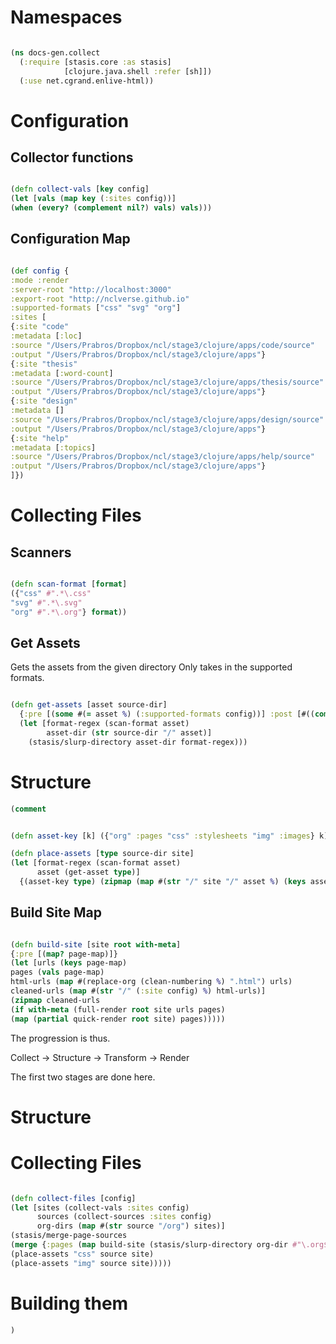 #+options: toc:nil num:nil

* Namespaces

#+BEGIN_SRC clojure

(ns docs-gen.collect
  (:require [stasis.core :as stasis]
            [clojure.java.shell :refer [sh]])
  (:use net.cgrand.enlive-html))

#+END_SRC

* Configuration
** Collector functions
   
#+BEGIN_SRC clojure

(defn collect-vals [key config] 
(let [vals (map key (:sites config))]
(when (every? (complement nil?) vals) vals)))

#+END_SRC

** Configuration Map

#+BEGIN_SRC clojure

(def config {
:mode :render
:server-root "http://localhost:3000"
:export-root "http://nclverse.github.io"
:supported-formats ["css" "svg" "org"]
:sites [
{:site "code"
:metadata [:loc]
:source "/Users/Prabros/Dropbox/ncl/stage3/clojure/apps/code/source"
:output "/Users/Prabros/Dropbox/ncl/stage3/clojure/apps"}
{:site "thesis"
:metadata [:word-count]
:source "/Users/Prabros/Dropbox/ncl/stage3/clojure/apps/thesis/source"
:output "/Users/Prabros/Dropbox/ncl/stage3/clojure/apps"}
{:site "design"
:metadata []
:source "/Users/Prabros/Dropbox/ncl/stage3/clojure/apps/design/source"
:output "/Users/Prabros/Dropbox/ncl/stage3/clojure/apps"}
{:site "help"
:metadata [:topics]
:source "/Users/Prabros/Dropbox/ncl/stage3/clojure/apps/help/source"
:output "/Users/Prabros/Dropbox/ncl/stage3/clojure/apps"}
]})

#+END_SRC


* Collecting Files

** Scanners
#+BEGIN_SRC clojure
  
(defn scan-format [format]
({"css" #".*\.css"
"svg" #".*\.svg"
"org" #".*\.org"} format))

#+END_SRC

** Get Assets

   Gets the assets from the given directory
   Only takes in the supported formats.

#+BEGIN_SRC clojure

  (defn get-assets [asset source-dir]
    {:pre [(some #(= asset %) (:supported-formats config))] :post [#((complement empty?) %)]}
    (let [format-regex (scan-format asset)
          asset-dir (str source-dir "/" asset)]
      (stasis/slurp-directory asset-dir format-regex)))

#+END_SRC


* Structure

#+BEGIN_SRC clojure
(comment

#+END_SRC

#+BEGIN_SRC clojure

(defn asset-key [k] ({"org" :pages "css" :stylesheets "img" :images} k))

(defn place-assets [type source-dir site]
(let [format-regex (scan-format asset)
      asset (get-asset type)]
  {(asset-key type) (zipmap (map #(str "/" site "/" asset %) (keys assets)) (vals assets))}))

#+END_SRC


** Build Site Map

#+BEGIN_SRC clojure

    (defn build-site [site root with-meta]
    {:pre [(map? page-map)]}
    (let [urls (keys page-map)
    pages (vals page-map)
    html-urls (map #(replace-org (clean-numbering %) ".html") urls)
    cleaned-urls (map #(str "/" (:site config) %) html-urls)]
    (zipmap cleaned-urls
    (if with-meta (full-render root site urls pages)
    (map (partial quick-render root site) pages)))))

#+END_SRC


   

The progression is thus.

Collect -> Structure -> Transform -> Render

The first two stages are done here.

* Structure
* Collecting Files

#+BEGIN_SRC clojure

  (defn collect-files [config]
  (let [sites (collect-vals :sites config)
        sources (collect-sources :sites config)
        org-dirs (map #(str source "/org") sites)]
  (stasis/merge-page-sources
  (merge {:pages (map build-site (stasis/slurp-directory org-dir #"\.org$") config true)}
  (place-assets "css" source site)
  (place-assets "img" source site)))))

#+END_SRC

# Local Variables:
# lentic-init: lentic-org-clojure-init
# End:
* Building them

#+BEGIN_SRC clojure
)

#+END_SRC
